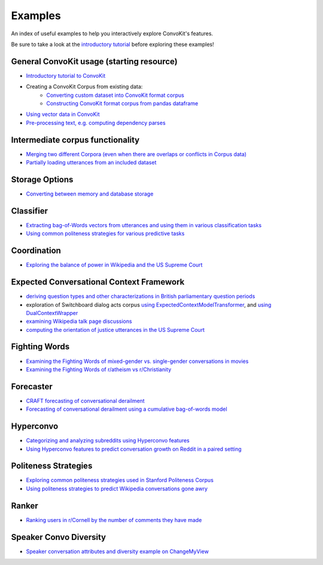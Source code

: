 Examples
========

An index of useful examples to help you interactively explore ConvoKit's features.

Be sure to take a look at the `introductory tutorial <https://convokit.cornell.edu/documentation/tutorial.html>`_ before exploring these examples!

General ConvoKit usage (starting resource)
------------------------------------------
- `Introductory tutorial to ConvoKit <https://github.com/CornellNLP/Cornell-Conversational-Analysis-Toolkit/blob/master/examples/Introduction_to_ConvoKit.ipynb>`_
- Creating a ConvoKit Corpus from existing data:
   - `Converting custom dataset into ConvoKit format corpus <https://github.com/CornellNLP/Cornell-Conversational-Analysis-Toolkit/blob/master/examples/converting_movie_corpus.ipynb>`_
   - `Constructing ConvoKit format corpus from pandas dataframe <https://github.com/CornellNLP/Cornell-Conversational-Analysis-Toolkit/blob/master/examples/corpus_from_pandas.ipynb>`_
- `Using vector data in ConvoKit <https://github.com/CornellNLP/Cornell-Conversational-Analysis-Toolkit/blob/master/examples/vectors/vector_demo.ipynb>`_
- `Pre-processing text, e.g. computing dependency parses <https://github.com/CornellNLP/Cornell-Conversational-Analysis-Toolkit/blob/master/examples/text-processing/text_preprocessing_demo.ipynb>`_

Intermediate corpus functionality
---------------------------------
- `Merging two different Corpora (even when there are overlaps or conflicts in Corpus data) <https://github.com/CornellNLP/Cornell-Conversational-Analysis-Toolkit/blob/master/examples/merging/corpus_merge_demo.ipynb>`_
- `Partially loading utterances from an included dataset <https://github.com/CornellNLP/Cornell-Conversational-Analysis-Toolkit/blob/master/convokit/tests/notebook_testers/test_corpus_partial_load.ipynb>`_

Storage Options
---------------
- `Converting between memory and database storage <https://github.com/CornellNLP/Cornell-Conversational-Analysis-Toolkit/blob/master/examples/storage/converting_between_demo.ipynb>`_


Classifier
------------
- `Extracting bag-of-Words vectors from utterances and using them in various classification tasks <https://github.com/CornellNLP/Cornell-Conversational-Analysis-Toolkit/blob/master/examples/vectors/bag-of-words-demo.ipynb>`_
- `Using common politeness strategies for various predictive tasks <https://github.com/CornellNLP/Cornell-Conversational-Analysis-Toolkit/blob/master/examples/politeness-strategies/politeness_demo.ipynb>`_


Coordination
------------
- `Exploring the balance of power in Wikipedia and the US Supreme Court <https://github.com/CornellNLP/Cornell-Conversational-Analysis-Toolkit/blob/master/examples/coordination/examples.ipynb>`_


Expected Conversational Context Framework
-----------------------------------------
- `deriving question types and other characterizations in British parliamentary question periods <https://github.com/CornellNLP/Cornell-Conversational-Analysis-Toolkit/blob/master/convokit/expected_context_framework/demos/parliament_demo.ipynb>`_
- exploration of Switchboard dialog acts corpus `using ExpectedContextModelTransformer <https://github.com/CornellNLP/Cornell-Conversational-Analysis-Toolkit/blob/master/convokit/expected_context_framework/demos/switchboard_exploration_demo.ipynb>`_, and `using DualContextWrapper <https://github.com/CornellNLP/Cornell-Conversational-Analysis-Toolkit/blob/master/convokit/expected_context_framework/demos/switchboard_exploration_dual_demo.ipynb>`_
- `examining Wikipedia talk page discussions <https://github.com/CornellNLP/Cornell-Conversational-Analysis-Toolkit/blob/master/convokit/expected_context_framework/demos/wiki_awry_demo.ipynb>`_
- `computing the orientation of justice utterances in the US Supreme Court <https://github.com/CornellNLP/Cornell-Conversational-Analysis-Toolkit/blob/master/convokit/expected_context_framework/demos/scotus_orientation_demo.ipynb>`_


Fighting Words
--------------
- `Examining the Fighting Words of mixed-gender vs. single-gender conversations in movies <https://github.com/CornellNLP/Cornell-Conversational-Analysis-Toolkit/blob/master/examples/sigdial-demo.ipynb>`_
- `Examining the Fighting Words of r/atheism vs r/Christianity <https://github.com/CornellNLP/Cornell-Conversational-Analysis-Toolkit/blob/master/convokit/fighting_words/demos/fightingwords_demo.ipynb>`_

Forecaster
----------
- `CRAFT forecasting of conversational derailment <https://github.com/CornellNLP/Cornell-Conversational-Analysis-Toolkit/blob/master/convokit/forecaster/CRAFT/demos/craft_demo_new.ipynb>`_
- `Forecasting of conversational derailment using a cumulative bag-of-words model <https://github.com/CornellNLP/Cornell-Conversational-Analysis-Toolkit/blob/master/convokit/forecaster/tests/cumulativeBoW_demo.ipynb>`_

Hyperconvo
----------
- `Categorizing and analyzing subreddits using Hyperconvo features <https://github.com/CornellNLP/Cornell-Conversational-Analysis-Toolkit/blob/master/examples/hyperconvo/demo.ipynb>`_
- `Using Hyperconvo features to predict conversation growth on Reddit in a paired setting <https://github.com/CornellNLP/Cornell-Conversational-Analysis-Toolkit/blob/master/examples/hyperconvo/predictive_tasks.ipynb>`_

.. Prompt Types
.. ------------
.. - `Exploring common types of questioning in the UK Parliament <https://github.com/CornellNLP/Cornell-Conversational-Analysis-Toolkit/blob/master/examples/prompt-types/prompt-type-demo.ipynb>`_
.. - `Using prompt types and politeness strategies to predict Wikipedia conversations going awry <https://github.com/CornellNLP/Cornell-Conversational-Analysis-Toolkit/blob/master/examples/conversations-gone-awry/Conversations_Gone_Awry_Prediction.ipynb>`_

Politeness Strategies
---------------------
- `Exploring common politeness strategies used in Stanford Politeness Corpus <https://github.com/CornellNLP/Cornell-Conversational-Analysis-Toolkit/blob/master/examples/politeness-strategies/politeness_demo.ipynb>`_
- `Using politeness strategies to predict Wikipedia conversations gone awry <https://github.com/CornellNLP/Cornell-Conversational-Analysis-Toolkit/blob/master/examples/conversations-gone-awry/Conversations_Gone_Awry_Prediction.ipynb>`_

Ranker
------
- `Ranking users in r/Cornell by the number of comments they have made <https://github.com/CornellNLP/Cornell-Conversational-Analysis-Toolkit/blob/master/convokit/ranker/demos/ranker_demo.ipynb>`_

Speaker Convo Diversity
-----------------------
- `Speaker conversation attributes and diversity example on ChangeMyView <https://github.com/CornellNLP/Cornell-Conversational-Analysis-Toolkit/blob/master/examples/speaker-convo-attributes/speaker-convo-diversity-demo.ipynb>`_

